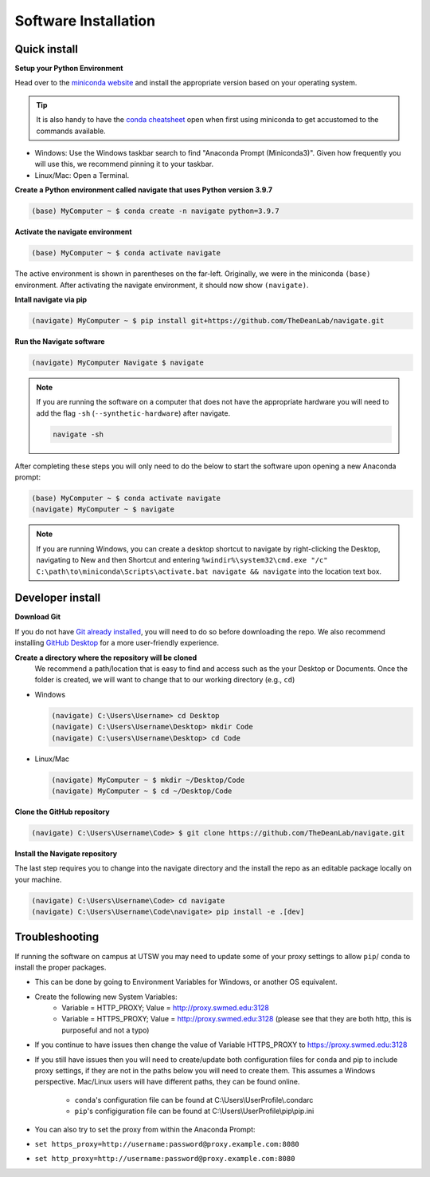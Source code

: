=====================
Software Installation
=====================

Quick install
=============

**Setup your Python Environment**

Head over to the `miniconda website <https://docs.conda.io/en/latest/miniconda.html#latest-miniconda-installer-links>`_
and install the appropriate version based on your operating system.

.. tip::

    It is also handy to have the `conda cheatsheet <https://docs.conda.io/projects/conda/en/4.6.0/_downloads/52a95608c49671267e40c689e0bc00ca/conda-cheatsheet.pdf>`_
    open when first using miniconda to get accustomed to the commands available.

* Windows: Use the Windows taskbar search to find "Anaconda Prompt (Miniconda3)".
  Given how frequently you will use this, we recommend pinning it to your taskbar.
* Linux/Mac: Open a Terminal.

**Create a Python environment called navigate that uses Python version 3.9.7**

.. code-block:: console

    (base) MyComputer ~ $ conda create -n navigate python=3.9.7

**Activate the navigate environment**

.. code-block:: console

    (base) MyComputer ~ $ conda activate navigate

The active environment is shown in parentheses on the far-left.  Originally, we were in
the miniconda ``(base)`` environment. After activating the navigate environment, it
should now show ``(navigate)``.

**Intall navigate via pip**

.. code-block:: console

    (navigate) MyComputer ~ $ pip install git+https://github.com/TheDeanLab/navigate.git

**Run the Navigate software**

.. code-block:: console

    (navigate) MyComputer Navigate $ navigate

.. note::

    If you are running the software on a computer that does not have the appropriate
    hardware you will need to add  the flag ``-sh`` (``--synthetic-hardware``) after
    navigate.

    .. code-block:: console

        navigate -sh

After completing these steps you will only need to do the below to start the software
upon opening a new Anaconda prompt:

.. code-block:: console

    (base) MyComputer ~ $ conda activate navigate
    (navigate) MyComputer ~ $ navigate

.. note::

    If you are running Windows, you can create a desktop shortcut to navigate by
    right-clicking the Desktop, navigating to New and then Shortcut and entering
    ``%windir%\system32\cmd.exe "/c" C:\path\to\miniconda\Scripts\activate.bat navigate && navigate``
    into the location text box.


Developer install
=================

**Download Git**

If you do not have `Git already installed <https://git-scm.com/downloads>`_, you will
need to do so before downloading the repo. We also recommend installing
`GitHub Desktop <https://desktop.github.com/>`_ for a more user-friendly experience.

**Create a directory where the repository will be cloned**
    We recommend a path/location that is easy to find and access such as the your
    Desktop or Documents. Once the folder is created, we will want to change that
    to our working directory (e.g., ``cd``)

* Windows

  .. code-block:: console

      (navigate) C:\Users\Username> cd Desktop
      (navigate) C:\Users\Username\Desktop> mkdir Code
      (navigate) C:\users\Username\Desktop> cd Code

* Linux/Mac

  .. code-block:: console

      (navigate) MyComputer ~ $ mkdir ~/Desktop/Code
      (navigate) MyComputer ~ $ cd ~/Desktop/Code

**Clone the GitHub repository**

.. code-block:: console

    (navigate) C:\Users\Username\Code> $ git clone https://github.com/TheDeanLab/navigate.git

**Install the Navigate repository**

The last step requires you to change into the navigate directory and the install the repo as
an editable package locally on your machine.

.. code-block:: console

    (navigate) C:\Users\Username\Code> cd navigate
    (navigate) C:\Users\Username\Code\navigate> pip install -e .[dev]

Troubleshooting
===============

If running the software on campus at UTSW you may need to update some of your proxy
settings to allow ``pip``/ ``conda`` to install the proper packages.

* This can be done by going to Environment Variables for Windows, or another OS
  equivalent.
* Create the following new System Variables:
    * Variable = HTTP_PROXY; Value = http://proxy.swmed.edu:3128
    * Variable = HTTPS_PROXY; Value = http://proxy.swmed.edu:3128 (please see that
      they are both http, this is purposeful and not a typo)
* If you continue to have issues then change the value of Variable HTTPS_PROXY to
  https://proxy.swmed.edu:3128
* If you still have issues then you will need to create/update both configuration
  files for conda and pip to include proxy settings, if they are not in the paths
  below you will need to create them. This assumes a Windows perspective. Mac/Linux
  users will have different paths, they can be found online.
    *  ``conda``'s configuration file can be found at C:\\Users\\UserProfile\\.condarc
    *  ``pip``'s configiguration file can be found at C:\\Users\\UserProfile\\pip\\pip.ini
* You can also try to set the proxy from within the Anaconda Prompt:
*  ``set https_proxy=http://username:password@proxy.example.com:8080``
*  ``set http_proxy=http://username:password@proxy.example.com:8080``
